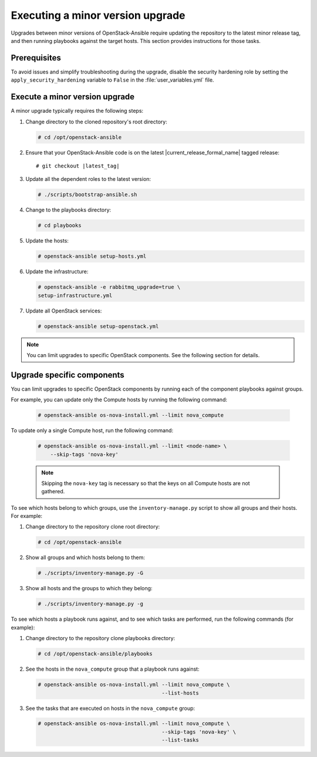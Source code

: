 .. _upgrading-to-a-minor-version:

=================================
Executing a minor version upgrade
=================================

Upgrades between minor versions of OpenStack-Ansible require updating the
repository to the latest minor release tag, and then running playbooks
against the target hosts. This section provides instructions for those tasks.

Prerequisites
~~~~~~~~~~~~~

To avoid issues and simplify troubleshooting during the upgrade, disable the
security hardening role by setting the ``apply_security_hardening`` variable
to ``False`` in the :file:`user_variables.yml` file.

Execute a minor version upgrade
~~~~~~~~~~~~~~~~~~~~~~~~~~~~~~~

A minor upgrade typically requires the following steps:

#. Change directory to the cloned repository's root directory:

   .. code-block:: console

      # cd /opt/openstack-ansible

#. Ensure that your OpenStack-Ansible code is on the latest
   |current_release_formal_name| tagged release:

   .. parsed-literal::

      # git checkout |latest_tag|

#. Update all the dependent roles to the latest version:

   .. code-block:: console

      # ./scripts/bootstrap-ansible.sh

#. Change to the playbooks directory:

   .. code-block:: console

      # cd playbooks

#. Update the hosts:

   .. code-block:: console

      # openstack-ansible setup-hosts.yml

#. Update the infrastructure:

   .. code-block:: console

      # openstack-ansible -e rabbitmq_upgrade=true \
      setup-infrastructure.yml

#. Update all OpenStack services:

   .. code-block:: console

      # openstack-ansible setup-openstack.yml

.. note::

   You can limit upgrades to specific OpenStack components. See the following
   section for details.

Upgrade specific components
~~~~~~~~~~~~~~~~~~~~~~~~~~~

You can limit upgrades to specific OpenStack components by running each of the
component playbooks against groups.

For example, you can update only the Compute hosts by running the following
command:

   .. code-block:: console

      # openstack-ansible os-nova-install.yml --limit nova_compute

To update only a single Compute host, run the following command:

   .. code-block:: console

      # openstack-ansible os-nova-install.yml --limit <node-name> \
          --skip-tags 'nova-key'

   .. note::

      Skipping the ``nova-key`` tag is necessary so that the keys on
      all Compute hosts are not gathered.

To see which hosts belong to which groups, use the ``inventory-manage.py``
script to show all groups and their hosts. For example:

#. Change directory to the repository clone root directory:

   .. code-block:: console

      # cd /opt/openstack-ansible

#. Show all groups and which hosts belong to them:

   .. code-block:: console

      # ./scripts/inventory-manage.py -G

#. Show all hosts and the groups to which they belong:

   .. code-block:: console

      # ./scripts/inventory-manage.py -g

To see which hosts a playbook runs against, and to see which tasks are
performed, run the following commands (for example):

#. Change directory to the repository clone playbooks directory:

   .. code-block:: console

      # cd /opt/openstack-ansible/playbooks

#. See the hosts in the ``nova_compute`` group that a playbook runs against:

   .. code-block:: console

      # openstack-ansible os-nova-install.yml --limit nova_compute \
                                              --list-hosts

#. See the tasks that are executed on hosts in the ``nova_compute`` group:

   .. code-block:: console

     # openstack-ansible os-nova-install.yml --limit nova_compute \
                                             --skip-tags 'nova-key' \
                                             --list-tasks
